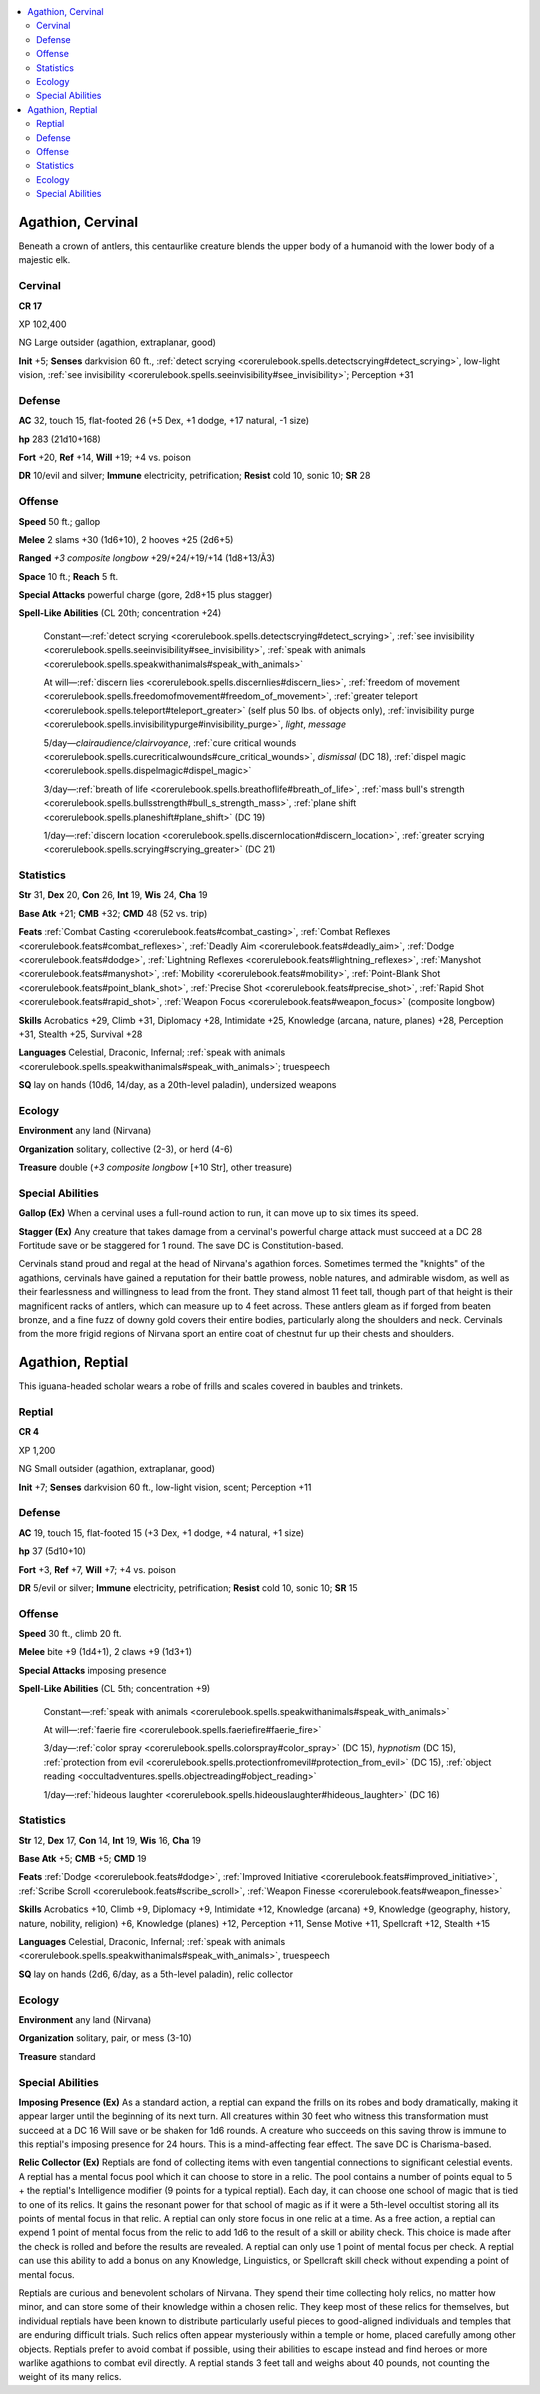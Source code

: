 
.. _`bestiary5.agathions`:

.. contents:: \ 

.. _`bestiary5.agathions#agathion_cervinal`:

Agathion, Cervinal
*******************

Beneath a crown of antlers, this centaurlike creature blends the upper body of a humanoid with the lower body of a majestic elk.

.. _`bestiary5.agathions#cervinal`:

Cervinal
=========

**CR 17** 

XP 102,400

NG Large outsider (agathion, extraplanar, good)

\ **Init**\  +5; \ **Senses**\  darkvision 60 ft., :ref:`detect scrying <corerulebook.spells.detectscrying#detect_scrying>`\ , low-light vision, :ref:`see invisibility <corerulebook.spells.seeinvisibility#see_invisibility>`\ ; Perception +31

.. _`bestiary5.agathions#defense`:

Defense
========

\ **AC**\  32, touch 15, flat-footed 26 (+5 Dex, +1 dodge, +17 natural, -1 size)

\ **hp**\  283 (21d10+168)

\ **Fort**\  +20, \ **Ref**\  +14, \ **Will**\  +19; +4 vs. poison

\ **DR**\  10/evil and silver; \ **Immune**\  electricity, petrification; \ **Resist**\  cold 10, sonic 10; \ **SR**\  28

.. _`bestiary5.agathions#offense`:

Offense
========

\ **Speed**\  50 ft.; gallop

\ **Melee**\  2 slams +30 (1d6+10), 2 hooves +25 (2d6+5)

\ **Ranged**\  \ *+3 composite longbow*\  +29/+24/+19/+14 (1d8+13/Ã3)

\ **Space**\  10 ft.; \ **Reach**\  5 ft.

\ **Special Attacks**\  powerful charge (gore, 2d8+15 plus stagger)

\ **Spell-Like Abilities**\  (CL 20th; concentration +24)

 Constant—:ref:`detect scrying <corerulebook.spells.detectscrying#detect_scrying>`\ , :ref:`see invisibility <corerulebook.spells.seeinvisibility#see_invisibility>`\ , :ref:`speak with animals <corerulebook.spells.speakwithanimals#speak_with_animals>`

 At will—:ref:`discern lies <corerulebook.spells.discernlies#discern_lies>`\ , :ref:`freedom of movement <corerulebook.spells.freedomofmovement#freedom_of_movement>`\ , :ref:`greater teleport <corerulebook.spells.teleport#teleport_greater>`\  (self plus 50 lbs. of objects only), :ref:`invisibility purge <corerulebook.spells.invisibilitypurge#invisibility_purge>`\ , \ *light*\ , \ *message*

 5/day—\ *clairaudience/clairvoyance*\ , :ref:`cure critical wounds <corerulebook.spells.curecriticalwounds#cure_critical_wounds>`\ , \ *dismissal*\  (DC 18), :ref:`dispel magic <corerulebook.spells.dispelmagic#dispel_magic>`

 3/day—:ref:`breath of life <corerulebook.spells.breathoflife#breath_of_life>`\ , :ref:`mass bull's strength <corerulebook.spells.bullsstrength#bull_s_strength_mass>`\ , :ref:`plane shift <corerulebook.spells.planeshift#plane_shift>`\  (DC 19)

 1/day—:ref:`discern location <corerulebook.spells.discernlocation#discern_location>`\ , :ref:`greater scrying <corerulebook.spells.scrying#scrying_greater>`\  (DC 21)

.. _`bestiary5.agathions#statistics`:

Statistics
===========

\ **Str**\  31, \ **Dex**\  20, \ **Con**\  26, \ **Int**\  19, \ **Wis**\  24, \ **Cha**\  19

\ **Base Atk**\  +21; \ **CMB**\  +32; \ **CMD**\  48 (52 vs. trip)

\ **Feats**\  :ref:`Combat Casting <corerulebook.feats#combat_casting>`\ , :ref:`Combat Reflexes <corerulebook.feats#combat_reflexes>`\ , :ref:`Deadly Aim <corerulebook.feats#deadly_aim>`\ , :ref:`Dodge <corerulebook.feats#dodge>`\ , :ref:`Lightning Reflexes <corerulebook.feats#lightning_reflexes>`\ , :ref:`Manyshot <corerulebook.feats#manyshot>`\ , :ref:`Mobility <corerulebook.feats#mobility>`\ , :ref:`Point-Blank Shot <corerulebook.feats#point_blank_shot>`\ , :ref:`Precise Shot <corerulebook.feats#precise_shot>`\ , :ref:`Rapid Shot <corerulebook.feats#rapid_shot>`\ , :ref:`Weapon Focus <corerulebook.feats#weapon_focus>`\  (composite longbow)

\ **Skills**\  Acrobatics +29, Climb +31, Diplomacy +28, Intimidate +25, Knowledge (arcana, nature, planes) +28, Perception +31, Stealth +25, Survival +28

\ **Languages**\  Celestial, Draconic, Infernal; :ref:`speak with animals <corerulebook.spells.speakwithanimals#speak_with_animals>`\ ; truespeech

\ **SQ**\  lay on hands (10d6, 14/day, as a 20th-level paladin), undersized weapons

.. _`bestiary5.agathions#ecology`:

Ecology
========

\ **Environment**\  any land (Nirvana)

\ **Organization**\  solitary, collective (2-3), or herd (4-6)

\ **Treasure**\  double (\ *+3 composite longbow*\  [+10 Str], other treasure)

.. _`bestiary5.agathions#special_abilities`:

Special Abilities
==================

\ **Gallop (Ex)**\  When a cervinal uses a full-round action to run, it can move up to six times its speed.

\ **Stagger (Ex)**\  Any creature that takes damage from a cervinal's powerful charge attack must succeed at a DC 28 Fortitude save or be staggered for 1 round. The save DC is Constitution-based.

Cervinals stand proud and regal at the head of Nirvana's agathion forces. Sometimes termed the "knights" of the agathions, cervinals have gained a reputation for their battle prowess, noble natures, and admirable wisdom, as well as their fearlessness and willingness to lead from the front. They stand almost 11 feet tall, though part of that height is their magnificent racks of antlers, which can measure up to 4 feet across. These antlers gleam as if forged from beaten bronze, and a fine fuzz of downy gold covers their entire bodies, particularly along the shoulders and neck. Cervinals from the more frigid regions of Nirvana sport an entire coat of chestnut fur up their chests and shoulders.

.. _`bestiary5.agathions#agathion_reptial`:

Agathion, Reptial
******************

This iguana-headed scholar wears a robe of frills and scales covered in baubles and trinkets.

.. _`bestiary5.agathions#reptial`:

Reptial
========

**CR 4** 

XP 1,200

NG Small outsider (agathion, extraplanar, good)

\ **Init**\  +7; \ **Senses**\  darkvision 60 ft., low-light vision, scent; Perception +11

Defense
========

\ **AC**\  19, touch 15, flat-footed 15 (+3 Dex, +1 dodge, +4 natural, +1 size)

\ **hp**\  37 (5d10+10)

\ **Fort**\  +3, \ **Ref**\  +7, \ **Will**\  +7; +4 vs. poison

\ **DR**\  5/evil or silver; \ **Immune**\  electricity, petrification; \ **Resist**\  cold 10, sonic 10; \ **SR**\  15

Offense
========

\ **Speed**\  30 ft., climb 20 ft.

\ **Melee**\  bite +9 (1d4+1), 2 claws +9 (1d3+1)

\ **Special Attacks**\  imposing presence

\ **Spell**\ -\ **Like Abilities**\  (CL 5th; concentration +9)

 Constant—:ref:`speak with animals <corerulebook.spells.speakwithanimals#speak_with_animals>`

 At will—:ref:`faerie fire <corerulebook.spells.faeriefire#faerie_fire>`

 3/day—:ref:`color spray <corerulebook.spells.colorspray#color_spray>`\  (DC 15), \ *hypnotism*\  (DC 15), :ref:`protection from evil <corerulebook.spells.protectionfromevil#protection_from_evil>`\  (DC 15), :ref:`object reading <occultadventures.spells.objectreading#object_reading>`

 1/day—:ref:`hideous laughter <corerulebook.spells.hideouslaughter#hideous_laughter>`\  (DC 16)

Statistics
===========

\ **Str**\  12, \ **Dex**\  17, \ **Con**\  14, \ **Int**\  19, \ **Wis**\  16, \ **Cha**\  19

\ **Base Atk**\  +5; \ **CMB**\  +5; \ **CMD**\  19

\ **Feats**\  :ref:`Dodge <corerulebook.feats#dodge>`\ , :ref:`Improved Initiative <corerulebook.feats#improved_initiative>`\ , :ref:`Scribe Scroll <corerulebook.feats#scribe_scroll>`\ , :ref:`Weapon Finesse <corerulebook.feats#weapon_finesse>`

\ **Skills**\  Acrobatics +10, Climb +9, Diplomacy +9, Intimidate +12, Knowledge (arcana) +9, Knowledge (geography, history, nature, nobility, religion) +6, Knowledge (planes) +12, Perception +11, Sense Motive +11, Spellcraft +12, Stealth +15

\ **Languages**\  Celestial, Draconic, Infernal; :ref:`speak with animals <corerulebook.spells.speakwithanimals#speak_with_animals>`\ , truespeech

\ **SQ**\  lay on hands (2d6, 6/day, as a 5th-level paladin), relic collector

Ecology
========

\ **Environment**\  any land (Nirvana)

\ **Organization**\  solitary, pair, or mess (3-10)

\ **Treasure**\  standard

Special Abilities
==================

\ **Imposing Presence (Ex)**\  As a standard action, a reptial can expand the frills on its robes and body dramatically, making it appear larger until the beginning of its next turn. All creatures within 30 feet who witness this transformation must succeed at a DC 16 Will save or be shaken for 1d6 rounds. A creature who succeeds on this saving throw is immune to this reptial's imposing presence for 24 hours. This is a mind-affecting fear effect. The save DC is Charisma-based.

\ **Relic Collector (Ex)**\  Reptials are fond of collecting items with even tangential connections to significant celestial events. A reptial has a mental focus pool which it can choose to store in a relic. The pool contains a number of points equal to 5 + the reptial's Intelligence modifier (9 points for a typical reptial). Each day, it can choose one school of magic that is tied to one of its relics. It gains the resonant power for that school of magic as if it were a 5th-level occultist storing all its points of mental focus in that relic. A reptial can only store focus in one relic at a time. As a free action, a reptial can expend 1 point of mental focus from the relic to add 1d6 to the result of a skill or ability check. This choice is made after the check is rolled and before the results are revealed. A reptial can only use 1 point of mental focus per check. A reptial can use this ability to add a bonus on any Knowledge, Linguistics, or Spellcraft skill check without expending a point of mental focus.

Reptials are curious and benevolent scholars of Nirvana. They spend their time collecting holy relics, no matter how minor, and can store some of their knowledge within a chosen relic. They keep most of these relics for themselves, but individual reptials have been known to distribute particularly useful pieces to good-aligned individuals and temples that are enduring difficult trials. Such relics often appear mysteriously within a temple or home, placed carefully among other objects. Reptials prefer to avoid combat if possible, using their abilities to escape instead and find heroes or more warlike agathions to combat evil directly. A reptial stands 3 feet tall and weighs about 40 pounds, not counting the weight of its many relics.

